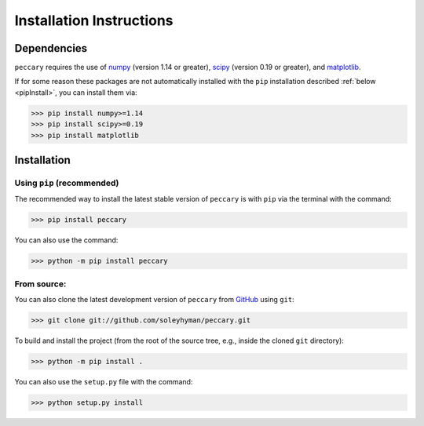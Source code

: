 .. _installation:

Installation Instructions
=========================


Dependencies
------------

``peccary`` requires the use of 
`numpy <https://numpy.org/>`__ (version 1.14 or greater),
`scipy <https://scipy.org/>`__ (version 0.19 or greater), 
and `matplotlib <https://matplotlib.org/>`__.

If for some reason these packages are not automatically installed 
with the ``pip`` installation described :ref:`below <pipInstall>`,
you can install them via:
    
>>> pip install numpy>=1.14
>>> pip install scipy>=0.19
>>> pip install matplotlib

Installation
------------

.. _pipInstall:

Using ``pip`` (recommended)
:::::::::::::::::::::::::::

The recommended way to install the latest stable version of ``peccary`` 
is with ``pip`` via the terminal with the command:

>>> pip install peccary

You can also use the command:

>>> python -m pip install peccary


.. _gitInstall:

From source: 
::::::::::::
You can also clone the latest development version of ``peccary`` from 
`GitHub <https://github.com/>`_ using ``git``:

>>> git clone git://github.com/soleyhyman/peccary.git

To build and install the project (from the root of the source tree, e.g., inside
the cloned ``git`` directory):

>>> python -m pip install .

You can also use the ``setup.py`` file with the command:

>>> python setup.py install